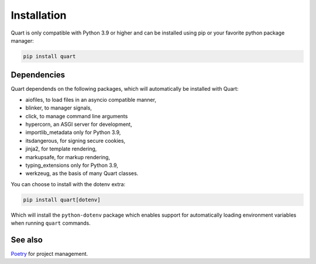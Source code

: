 .. _installation:

Installation
============

Quart is only compatible with Python 3.9 or higher and can be installed
using pip or your favorite python package manager:

.. code-block:: console

    pip install quart

Dependencies
------------

Quart dependends on the following packages, which will automatically
be installed with Quart:

- aiofiles, to load files in an asyncio compatible manner,
- blinker, to manager signals,
- click, to manage command line arguments
- hypercorn, an ASGI server for development,
- importlib_metadata only for Python 3.9,
- itsdangerous, for signing secure cookies,
- jinja2, for template rendering,
- markupsafe, for markup rendering,
- typing_extensions only for Python 3.9,
- werkzeug, as the basis of many Quart classes.

You can choose to install with the dotenv extra:

.. code-block:: console

    pip install quart[dotenv]

Which will install the ``python-dotenv`` package which enables support
for automatically loading environment variables when running ``quart``
commands.

See also
--------

`Poetry <https://python-poetry.org>`_ for project management.
